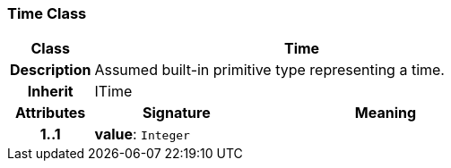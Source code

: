=== Time Class

[cols="^1,2,3"]
|===
h|*Class*
2+^h|*Time*

h|*Description*
2+a|Assumed built-in primitive type representing a time.

h|*Inherit*
2+|ITime

h|*Attributes*
^h|*Signature*
^h|*Meaning*

h|*1..1*
|*value*: `Integer`
a|
|===
